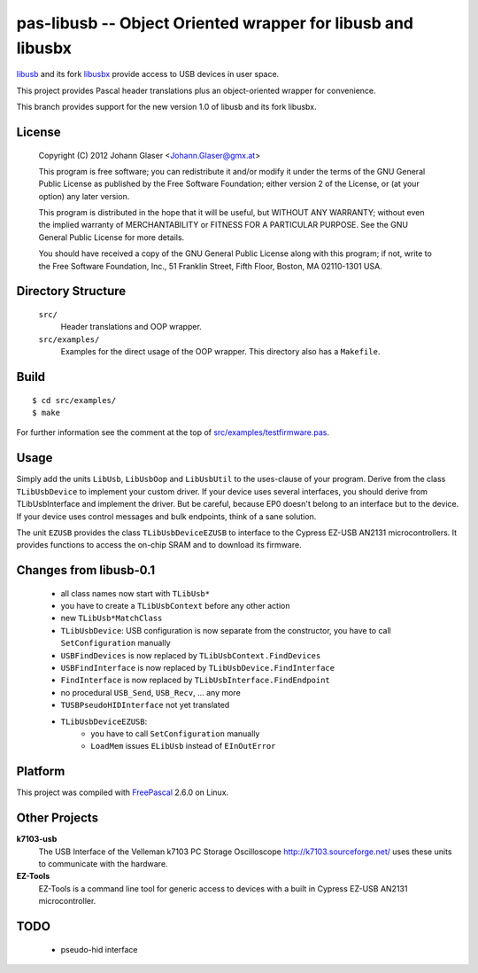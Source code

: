 pas-libusb -- Object Oriented wrapper for libusb and libusbx
============================================================

`libusb <http://www.libusb.org/>`_ and its fork `libusbx
<http://libusbx.sourceforge.net/>`_ provide access to USB devices in user
space.

This project provides Pascal header translations plus an object-oriented
wrapper for convenience.

This branch provides support for the new version 1.0 of libusb and its fork
libusbx.

License
-------

    Copyright (C) 2012 Johann Glaser <Johann.Glaser@gmx.at>

    This program is free software; you can redistribute it and/or modify  
    it under the terms of the GNU General Public License as published by
    the Free Software Foundation; either version 2 of the License, or  
    (at your option) any later version.

    This program is distributed in the hope that it will be useful,
    but WITHOUT ANY WARRANTY; without even the implied warranty of
    MERCHANTABILITY or FITNESS FOR A PARTICULAR PURPOSE.  See the
    GNU General Public License for more details.

    You should have received a copy of the GNU General Public License along
    with this program; if not, write to the Free Software Foundation, Inc.,
    51 Franklin Street, Fifth Floor, Boston, MA 02110-1301 USA.


Directory Structure
-------------------

  ``src/``
    Header translations and OOP wrapper.

  ``src/examples/``
    Examples for the direct usage of the OOP wrapper. This directory also has a
    ``Makefile``.

Build
-----

::

  $ cd src/examples/
  $ make

For further information see the comment at the top of
`src/examples/testfirmware.pas <src/examples/testfirmware.pas>`_.

Usage
-----

Simply add the units ``LibUsb``, ``LibUsbOop`` and ``LibUsbUtil`` to the
uses-clause of your program. Derive from the class ``TLibUsbDevice`` to
implement your custom driver. If your device uses several interfaces, you
should derive from TLibUsbInterface and implement the driver. But be careful,
because EP0 doesn't belong to an interface but to the device. If your device
uses control messages and bulk endpoints, think of a sane solution.

The unit ``EZUSB`` provides the class ``TLibUsbDeviceEZUSB`` to interface to
the Cypress EZ-USB AN2131 microcontrollers. It provides functions to access the
on-chip SRAM and to download its firmware.

Changes from libusb-0.1
-----------------------
 - all class names now start with ``TLibUsb*``
 - you have to create a ``TLibUsbContext`` before any other action
 - new ``TLibUsb*MatchClass``
 - ``TLibUsbDevice``: USB configuration is now separate from the constructor,
   you have to call ``SetConfiguration`` manually
 - ``USBFindDevices``   is now replaced by ``TLibUsbContext.FindDevices``
 - ``USBFindInterface`` is now replaced by ``TLibUsbDevice.FindInterface``
 - ``FindInterface``    is now replaced by ``TLibUsbInterface.FindEndpoint``
 - no procedural ``USB_Send``, ``USB_Recv``, ... any more
 - ``TUSBPseudoHIDInterface`` not yet translated
 - ``TLibUsbDeviceEZUSB``:
    - you have to call ``SetConfiguration`` manually
    - ``LoadMem`` issues ``ELibUsb`` instead of ``EInOutError``

Platform
--------

This project was compiled with `FreePascal <http://www.freepascal.org/>`_
2.6.0 on Linux.

Other Projects
--------------

**k7103-usb**
  The USB Interface of the Velleman k7103 PC Storage Oscilloscope
  http://k7103.sourceforge.net/ uses these units to communicate with the
  hardware.

**EZ-Tools**
  EZ-Tools is a command line tool for generic access to devices with a built
  in Cypress EZ-USB AN2131 microcontroller.

TODO
----

 - pseudo-hid interface
